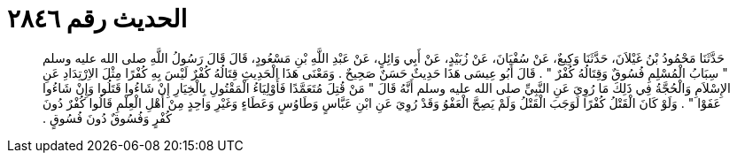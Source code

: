 
= الحديث رقم ٢٨٤٦

[quote.hadith]
حَدَّثَنَا مَحْمُودُ بْنُ غَيْلاَنَ، حَدَّثَنَا وَكِيعٌ، عَنْ سُفْيَانَ، عَنْ زُبَيْدٍ، عَنْ أَبِي وَائِلٍ، عَنْ عَبْدِ اللَّهِ بْنِ مَسْعُودٍ، قَالَ قَالَ رَسُولُ اللَّهِ صلى الله عليه وسلم ‏"‏ سِبَابُ الْمُسْلِمِ فُسُوقٌ وَقِتَالُهُ كُفْرٌ ‏"‏ ‏.‏ قَالَ أَبُو عِيسَى هَذَا حَدِيثٌ حَسَنٌ صَحِيحٌ ‏.‏ وَمَعْنَى هَذَا الْحَدِيثِ قِتَالُهُ كُفْرٌ لَيْسَ بِهِ كُفْرًا مِثْلَ الاِرْتِدَادِ عَنِ الإِسْلاَمِ وَالْحُجَّةُ فِي ذَلِكَ مَا رُوِيَ عَنِ النَّبِيِّ صلى الله عليه وسلم أَنَّهُ قَالَ ‏"‏ مَنْ قُتِلَ مُتَعَمَّدًا فَأَوْلِيَاءُ الْمَقْتُولِ بِالْخِيَارِ إِنْ شَاءُوا قَتَلُوا وَإِنْ شَاءُوا عَفَوْا ‏"‏ ‏.‏ وَلَوْ كَانَ الْقَتْلُ كُفْرًا لَوَجَبَ الْقَتْلُ وَلَمْ يَصِحَّ الْعَفْوُ وَقَدْ رُوِيَ عَنِ ابْنِ عَبَّاسٍ وَطَاوُسٍ وَعَطَاءٍ وَغَيْرِ وَاحِدٍ مِنْ أَهْلِ الْعِلْمِ قَالُوا كُفْرٌ دُونَ كُفْرٍ وَفُسُوقٌ دُونَ فُسُوقٍ ‏.‏